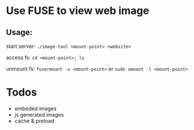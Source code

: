 #+titile: image-tool
#+startup: showall

* Use FUSE to view web image

** Usage:
start server: ~./image-tool <mount-point> <website>~

access fs: ~cd <mount-point>; ls~

unmount fs: ~fusermount -u <mount-point>~ or ~sudo umount -l <mount-point>~

* Todos
- embeded images
- js generated images
- cache & preload
